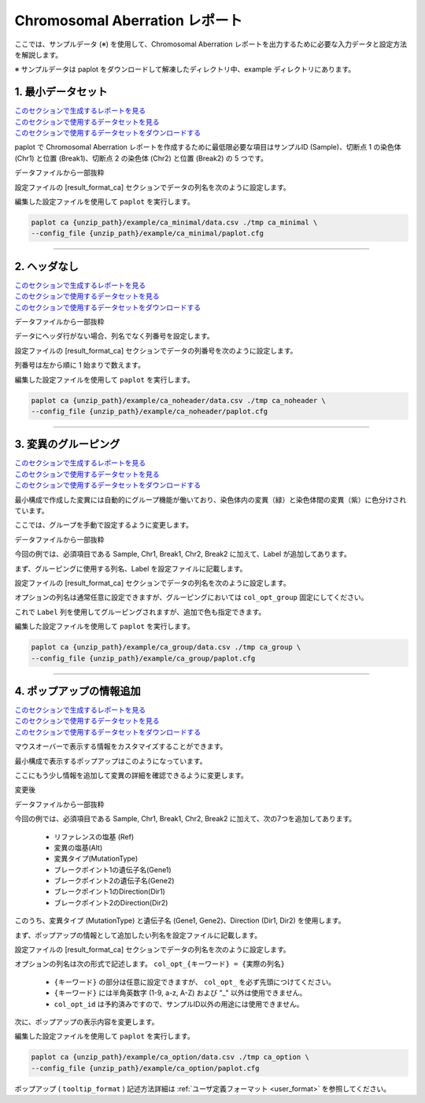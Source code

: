 ************************************
Chromosomal Aberration レポート
************************************

ここでは、サンプルデータ (※) を使用して、Chromosomal Aberration レポートを出力するために必要な入力データと設定方法を解説します。

※ サンプルデータは paplot をダウンロードして解凍したディレクトリ中、example ディレクトリにあります。

.. _ca_minimal:

==========================
1. 最小データセット
==========================

| `このセクションで生成するレポートを見る <http://genomon-project.github.io/paplot/ca/graph_minimal.html>`_ 
| `このセクションで使用するデータセットを見る <https://github.com/Genomon-Project/paplot/blob/master/example/ca_minimal>`_ 
| `このセクションで使用するデータセットをダウンロードする <https://github.com/Genomon-Project/paplot/blob/master/example/ca_minimal.zip?raw=true>`_ 

paplot で Chromosomal Aberration レポートを作成するために最低限必要な項目はサンプルID (Sample)、切断点 1 の染色体 (Chr1) と位置 (Break1)、切断点 2 の染色体 (Chr2) と位置 (Break2) の 5 つです。

データファイルから一部抜粋

.. code-block:: cfg
  :caption: example/ca_minimal/data.csv
  
  Sample,Chr1,Break1,Chr2,Break2,
  SAMPLE1,14,16019088,12,62784483,
  SAMPLE1,9,99412502,7,129302434,
  SAMPLE1,13,84663781,18,52991509,
  SAMPLE2,11,101374238,22,26701405,
  SAMPLE2,2,121708638,7,137424167,
  SAMPLE3,22,34268355,10,19871820,
  SAMPLE3,8,107868940,hs37d5,20517614,
  SAMPLE4,8,135644313,3,116748248,
  SAMPLE4,7,6037836,21,34855497,
  SAMPLE4,7,109724564,14,106387943,

設定ファイルの [result_format_ca] セクションでデータの列名を次のように設定します。

.. code-block:: cfg
  :caption: example/ca_minimal/paplot.cfg
  
  [result_format_ca]
  # column index (required)
  col_chr1 = Chr1
  col_break1 = Break1
  col_chr2 = Chr2
  col_break2 = Break2
  
  # column index (option)
  col_opt_id = Sample

編集した設定ファイルを使用して ``paplot`` を実行します。

.. code-block:: bash

  paplot ca {unzip_path}/example/ca_minimal/data.csv ./tmp ca_minimal \
  --config_file {unzip_path}/example/ca_minimal/paplot.cfg

----

.. _ca_noheader:

==========================
2. ヘッダなし
==========================

| `このセクションで生成するレポートを見る <http://genomon-project.github.io/paplot/ca/graph_noheader.html>`_ 
| `このセクションで使用するデータセットを見る <https://github.com/Genomon-Project/paplot/blob/master/example/ca_noheader>`_ 
| `このセクションで使用するデータセットをダウンロードする <https://github.com/Genomon-Project/paplot/blob/master/example/ca_noheader.zip?raw=true>`_ 

データファイルから一部抜粋

.. code-block:: cfg
  :caption: example/ca_noheader/data.csv
  
  SAMPLE00,intronic,GATA3
  SAMPLE00,UTR3,CDH1
  SAMPLE00,exonic,GATA3
  SAMPLE01,splicing,WASF3
  SAMPLE01,intronic,WASF3
  SAMPLE01,exonic,NRAS
  SAMPLE02,intronic,FBXW7
  SAMPLE02,intronic,GATA3
  SAMPLE02,ncRNA_intronic,ACVR2B
  SAMPLE03,exonic,CAP2
  SAMPLE03,intronic,PIK3CA
  SAMPLE03,downstream,SEPT12

データにヘッダ行がない場合、列名でなく列番号を設定します。

設定ファイルの [result_format_ca] セクションでデータの列番号を次のように設定します。

列番号は左から順に 1 始まりで数えます。

.. code-block:: cfg
  :caption: example/ca_noheader/paplot.cfg
  
  # column index (required)
  col_chr1 = 2
  col_break1 = 3
  col_chr2 = 4
  col_break2 = 5
  
  # column index (option)
  col_opt_id = 1

編集した設定ファイルを使用して ``paplot`` を実行します。

.. code-block:: bash

  paplot ca {unzip_path}/example/ca_noheader/data.csv ./tmp ca_noheader \
  --config_file {unzip_path}/example/ca_noheader/paplot.cfg

----

.. _ca_group:

==========================
3. 変異のグルーピング
==========================

| `このセクションで生成するレポートを見る <http://genomon-project.github.io/paplot/ca/graph_group.html>`_ 
| `このセクションで使用するデータセットを見る <https://github.com/Genomon-Project/paplot/blob/master/example/ca_group>`_ 
| `このセクションで使用するデータセットをダウンロードする <https://github.com/Genomon-Project/paplot/blob/master/example/ca_group.zip?raw=true>`_ 

最小構成で作成した変異には自動的にグループ機能が働いており、染色体内の変異（緑）と染色体間の変異（紫）に色分けされています。

ここでは、グループを手動で設定するように変更します。

データファイルから一部抜粋

.. code-block:: cfg
  :caption: example/ca_group/data.csv
  
  Sample,Chr1,Break1,Chr2,Break2,Label
  SAMPLE1,14,16019088,12,62784483,C
  SAMPLE1,9,99412502,7,129302434,B
  SAMPLE1,13,84663781,18,52991509,A
  SAMPLE2,11,101374238,22,26701405,B
  SAMPLE2,2,121708638,7,137424167,C
  SAMPLE2,16,43027789,22,23791492,C
  SAMPLE3,22,34268355,10,19871820,A
  SAMPLE3,14,56600342,hs37d5,5744957,B
  SAMPLE3,Y,12191863,hs37d5,29189687,A
  SAMPLE4,8,135644313,3,116748248,D
  SAMPLE4,7,6037836,21,34855497,D
  SAMPLE4,7,109724564,14,106387943,A

今回の例では、必須項目である Sample, Chr1, Break1, Chr2, Break2 に加えて、Label が追加してあります。

まず、グルーピングに使用する列名、Label を設定ファイルに記載します。

設定ファイルの [result_format_ca] セクションでデータの列名を次のように設定します。

.. code-block:: cfg
  :caption: example/ca_group/paplot.cfg
  
  [result_format_ca]
  col_opt_group = Label

オプションの列名は通常任意に設定できますが、グルーピングにおいては ``col_opt_group`` 固定にしてください。

これで ``Label`` 列を使用してグルーピングされますが、追加で色も指定できます。

.. code-block:: cfg
  :caption: example/ca_group/paplot.cfg

  [ca]
  # グループの色指定
  group_colors = A:#66C2A5,B:#FC8D62,C:#8DA0CB,D:#E78AC3

  # 指定したグループのみ表示する
  limited_group = 
  
  # 指定したグループを表示しない
  nouse_group = 


編集した設定ファイルを使用して ``paplot`` を実行します。

.. code-block:: bash

  paplot ca {unzip_path}/example/ca_group/data.csv ./tmp ca_group \
  --config_file {unzip_path}/example/ca_group/paplot.cfg

----

.. _ca_option:

===================================
4. ポップアップの情報追加
===================================

| `このセクションで生成するレポートを見る <http://genomon-project.github.io/paplot/ca/graph_option.html>`_ 
| `このセクションで使用するデータセットを見る <https://github.com/Genomon-Project/paplot/blob/master/example/ca_option>`_ 
| `このセクションで使用するデータセットをダウンロードする <https://github.com/Genomon-Project/paplot/blob/master/example/ca_option.zip?raw=true>`_ 

マウスオーバーで表示する情報をカスタマイズすることができます。

最小構成で表示するポップアップはこのようになっています。

.. image:: image/data_ca1.png

ここにもう少し情報を追加して変異の詳細を確認できるように変更します。

変更後

.. image:: image/data_ca2.png


データファイルから一部抜粋

.. code-block:: cfg
  :caption: example/ca_option/data.csv
  
  Sample,Chr1,Break1,Dir1,Chr2,Break2,Dir2,Ref,Alt,MutationType,Gene1,Gene2
  SAMPLE1,14,16019088,-,12,62784483,+,---,GACTC,deletion,LS7T1EG444,4GRRIO5AVR
  SAMPLE1,9,99412502,-,7,129302434,+,---,C-CT-,translocation,FQFW16UF5U,QP779MLPNV
  SAMPLE1,13,84663781,+,18,52991509,-,---,GTAAA,deletion,Q9VX1I9U3I,7XM09ETN40
  SAMPLE2,11,101374238,+,22,26701405,+,---,TGGGT,translocation,FZ7LOS66RD,9WYBJR57E0
  SAMPLE2,2,121708638,-,7,137424167,-,---,G-TGA,translocation,5655M5E46B,HB14VJXDHV
  SAMPLE2,16,43027789,+,22,23791492,-,---,CCTCA,inversion,REFSIL0H2M,L5EA31R8U0
  SAMPLE3,22,34268355,+,10,19871820,+,---,TC-GT,tandem_duplication,9SVRQCFVCO,2BEWSO91FZ
  SAMPLE3,14,56600342,-,hs37d5,5744957,+,---,--CAA,deletion,UTLVCZ63SK,5I74M5NKDC
  SAMPLE3,Y,12191863,-,hs37d5,29189687,-,---,TG-G-,inversion,3PLD4C20IZ,BVYMBTIFKD

今回の例では、必須項目である Sample, Chr1, Break1, Chr2, Break2 に加えて、次の7つを追加してあります。

 - リファレンスの塩基 (Ref)
 - 変異の塩基(Alt)
 - 変異タイプ(MutationType)
 - ブレークポイント1の遺伝子名(Gene1)
 - ブレークポイント2の遺伝子名(Gene2)
 - ブレークポイント1のDirection(Dir1)
 - ブレークポイント2のDirection(Dir2)

このうち、変異タイプ (MutationType) と遺伝子名 (Gene1, Gene2)、Direction (Dir1, Dir2) を使用します。

まず、ポップアップの情報として追加したい列名を設定ファイルに記載します。

設定ファイルの [result_format_ca] セクションでデータの列名を次のように設定します。

.. code-block:: cfg
  :caption: example/ca_option/paplot.cfg
  
  [result_format_ca]
  col_opt_dir1 = Dir1
  col_opt_dir2 = Dir2
  col_opt_type = MutationType
  col_opt_gene_name1 = Gene1
  col_opt_gene_name2 = Gene2
  col_opt_dir1 = Dir1
  col_opt_dir2 = Dir2

オプションの列名は次の形式で記述します。 ``col_opt_{キーワード} = {実際の列名}`` 

 - ``{キーワード}`` の部分は任意に設定できますが、 ``col_opt_`` を必ず先頭につけてください。
 - ``{キーワード}`` には半角英数字 (1-9, a-z, A-Z) および "_" 以外は使用できません。
 - ``col_opt_id`` は予約済みですので、サンプルID以外の用途には使用できません。
 
次に、ポップアップの表示内容を変更します。

.. code-block:: cfg
  :caption: example/ca_option/paplot.cfg
  
  [ca]
  # 最小構成での設定
  # tooltip_format = [{chr1}] {break1:,}; [{chr2}] {break2:,}
  # 次のように変更
  tooltip_format = [{chr1}] {break1:,} ({dir1}) {gene_name1}; [{chr2}] {break2:,} ({dir2}) {gene_name2}; {type}

編集した設定ファイルを使用して ``paplot`` を実行します。

.. code-block:: bash

  paplot ca {unzip_path}/example/ca_option/data.csv ./tmp ca_option \
  --config_file {unzip_path}/example/ca_option/paplot.cfg

ポップアップ ( ``tooltip_format`` ) 記述方法詳細は  :ref:`ユーザ定義フォーマット <user_format>` を参照してください。

.. |new| image:: image/tab_001.gif
